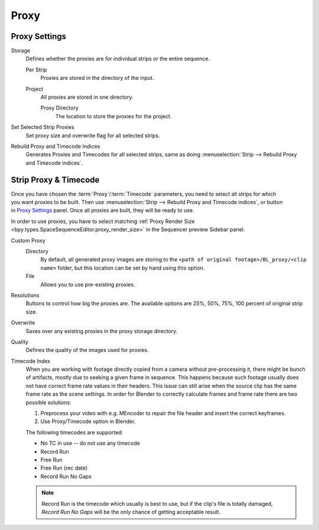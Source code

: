 
*****
Proxy
*****

Proxy Settings
==============

.. reference::

   :Panel:     :menuselection:`Sidebar region --> Proxy & Timecode --> Proxy Settings`

Storage
   Defines whether the proxies are for individual strips or the entire sequence.

   Per Strip
      Proxies are stored in the directory of the input.
   Project
      All proxies are stored in one directory.

      Proxy Directory
         The location to store the proxies for the project.

Set Selected Strip Proxies
   Set proxy size and overwrite flag for all selected strips.

Rebuild Proxy and Timecode Indices
   Generates Proxies and Timecodes for all selected strips,
   same as doing :menuselection:`Strip --> Rebuild Proxy and Timecode indices`.


.. _bpy.types.SequenceProxy:

Strip Proxy & Timecode
======================

.. reference::

   :Panel:     :menuselection:`Sidebar region --> Proxy & Timecode --> Strip Proxy & Timecode`

.. figure:: /images/video-editing_sequencer_sidebar_proxy_panel.png
   :align: right

Once you have chosen the :term:`Proxy`/:term:`Timecode` parameters,
you need to select all strips for which you want proxies to be built.
Then use :menuselection:`Strip --> Rebuild Proxy and Timecode indices`, or button in `Proxy Settings`_ panel.
Once all proxies are built, they will be ready to use.

In order to use proxies, you have to select matching
:ref:`Proxy Render Size <bpy.types.SpaceSequenceEditor.proxy_render_size>` in
the Sequencer preview Sidebar panel.

Custom Proxy
   Directory
      By default, all generated proxy images are storing to
      the ``<path of original footage>/BL_proxy/<clip name>`` folder,
      but this location can be set by hand using this option.
   File
      Allows you to use pre-existing proxies.

Resolutions
   Buttons to control how big the proxies are.
   The available options are 25%, 50%, 75%, 100 percent of original strip size.

Overwrite
   Saves over any existing proxies in the proxy storage directory.

Quality
   Defines the quality of the images used for proxies.

Timecode Index
   When you are working with footage directly copied from a camera without pre-processing it,
   there might be bunch of artifacts, mostly due to seeking a given frame in sequence.
   This happens because such footage usually does not have correct frame rate values in their headers.
   This issue can still arise when the source clip has the same frame rate as the scene settings.
   In order for Blender to correctly calculate frames and frame rate there are two possible solutions:

   #. Preprocess your video with e.g. MEncoder to repair the file header and insert the correct keyframes.
   #. Use Proxy/Timecode option in Blender.

   The following timecodes are supported:

   - No TC in use -- do not use any timecode
   - Record Run
   - Free Run
   - Free Run (rec date)
   - Record Run No Gaps

   .. note::

      Record Run is the timecode which usually is best to use, but if the clip's file is totally damaged,
      *Record Run No Gaps* will be the only chance of getting acceptable result.
